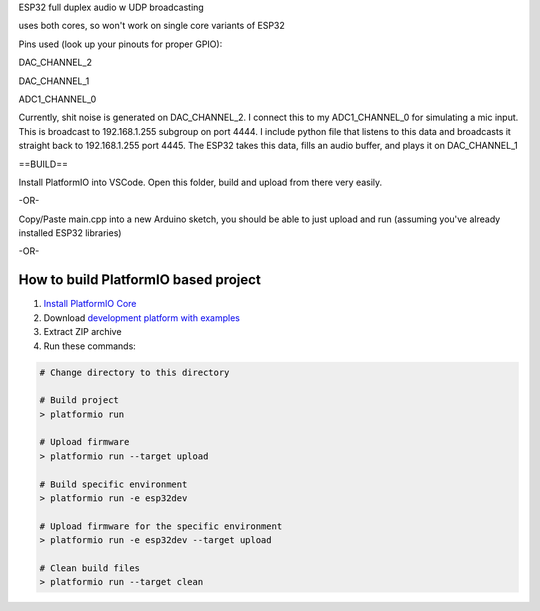 ESP32 full duplex audio w UDP broadcasting

uses both cores, so won't work on single core variants of ESP32 

Pins used (look up your pinouts for proper GPIO):

DAC_CHANNEL_2

DAC_CHANNEL_1

ADC1_CHANNEL_0

Currently, shit noise is generated on DAC_CHANNEL_2. I connect this to my ADC1_CHANNEL_0 for simulating a mic input. This is broadcast to 192.168.1.255 subgroup on port 4444. I include python file that listens to this data and broadcasts it straight back to 192.168.1.255 port 4445. The ESP32 takes this data, fills an audio buffer, and plays it on DAC_CHANNEL_1

==BUILD==

Install PlatformIO into VSCode. Open this folder, build and upload from there very easily.

-OR-

Copy/Paste main.cpp into a new Arduino sketch, you should be able to just upload and run (assuming you've already installed ESP32 libraries)


-OR- 

How to build PlatformIO based project
=====================================

1. `Install PlatformIO Core <http://docs.platformio.org/page/core.html>`_
2. Download `development platform with examples <https://github.com/platformio/platform-espressif32/archive/develop.zip>`_
3. Extract ZIP archive
4. Run these commands:

.. code-block:: bash

    # Change directory to this directory

    # Build project
    > platformio run

    # Upload firmware
    > platformio run --target upload

    # Build specific environment
    > platformio run -e esp32dev

    # Upload firmware for the specific environment
    > platformio run -e esp32dev --target upload

    # Clean build files
    > platformio run --target clean
